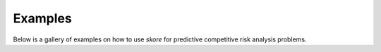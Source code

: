 Examples
========

Below is a gallery of examples on how to use `skore` for predictive
competitive risk analysis problems.

